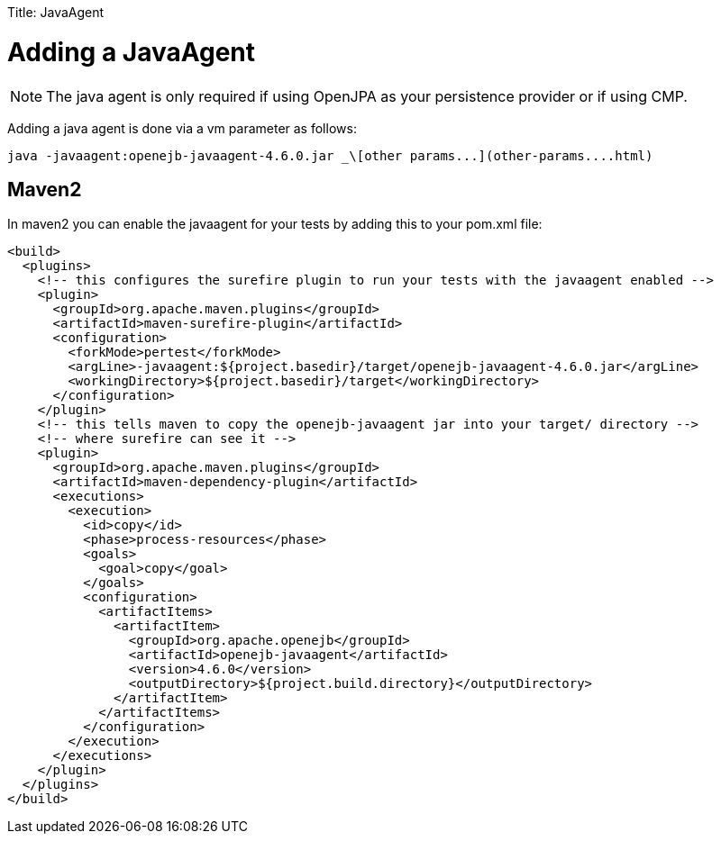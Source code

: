 :doctype: book

Title: JavaAgent

+++<a name="JavaAgent-AddingaJavaAgent">++++++</a>+++

= Adding a JavaAgent

NOTE: The java agent is only required if using OpenJPA as your persistence provider or if using CMP.

Adding a java agent is done via a vm parameter as follows:

 java -javaagent:openejb-javaagent-4.6.0.jar _\[other params...](other-params....html)

+++<a name="JavaAgent-Maven2">++++++</a>+++

== Maven2

In maven2 you can enable the javaagent for your tests by adding this to your pom.xml file:

 <build>
   <plugins>
     <!-- this configures the surefire plugin to run your tests with the javaagent enabled -->
     <plugin>
       <groupId>org.apache.maven.plugins</groupId>
       <artifactId>maven-surefire-plugin</artifactId>
       <configuration>
         <forkMode>pertest</forkMode>
         <argLine>-javaagent:${project.basedir}/target/openejb-javaagent-4.6.0.jar</argLine>
         <workingDirectory>${project.basedir}/target</workingDirectory>
       </configuration>
     </plugin>
     <!-- this tells maven to copy the openejb-javaagent jar into your target/ directory -->
     <!-- where surefire can see it -->
     <plugin>
       <groupId>org.apache.maven.plugins</groupId>
       <artifactId>maven-dependency-plugin</artifactId>
       <executions>
         <execution>
           <id>copy</id>
           <phase>process-resources</phase>
           <goals>
             <goal>copy</goal>
           </goals>
           <configuration>
             <artifactItems>
               <artifactItem>
                 <groupId>org.apache.openejb</groupId>
                 <artifactId>openejb-javaagent</artifactId>
                 <version>4.6.0</version>
                 <outputDirectory>${project.build.directory}</outputDirectory>
               </artifactItem>
             </artifactItems>
           </configuration>
         </execution>
       </executions>
     </plugin>
   </plugins>
 </build>
